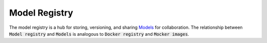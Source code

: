 ==============
Model Registry
==============

The model registry is a hub for storing, versioning, and sharing `Models <model.html>`_ for collaboration. The relationship between :code:`Model registry` and :code:`Models` is analogous to :code:`Docker registry` and :code:`Mocker images`.
